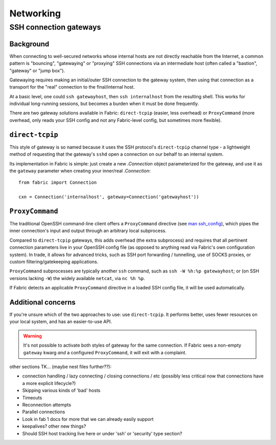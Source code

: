==========
Networking
==========

SSH connection gateways
=======================

Background
----------

When connecting to well-secured networks whose internal hosts are not directly
reachable from the Internet, a common pattern is "bouncing", "gatewaying" or
"proxying" SSH connections via an intermediate host (often called a "bastion",
"gateway" or "jump box").

Gatewaying requires making an initial/outer SSH connection to the gateway
system, then using that connection as a transport for the "real"
connection to the final/internal host.

At a basic level, one could ``ssh gatewayhost``, then ``ssh internalhost`` from
the resulting shell. This works for individual long-running sessions, but
becomes a burden when it must be done frequently.

There are two gateway solutions available in Fabric: ``direct-tcpip`` (easier,
less overhead) or ``ProxyCommand`` (more overhead, only reads your SSH config
and not any Fabric-level config, but sometimes more flexible).

``direct-tcpip``
----------------

This style of gateway is so named because it uses the SSH protocol's
``direct-tcpip`` channel type - a lightweight method of requesting that the
gateway's ``sshd`` open a connection on our behalf to an internal system.

Its implementation in Fabric is simple: just create a new `.Connection` object
parameterized for the gateway, and use it as the ``gateway`` parameter when
creating your inner/real `.Connection`::

    from fabric import Connection

    cxn = Connection('internalhost', gateway=Connection('gatewayhost'))

``ProxyCommand``
----------------

The traditional OpenSSH command-line client offers a ``ProxyCommand`` directive
(see `man ssh_config <http://man.openbsd.org/ssh_config>`_), which pipes the
inner connection's input and output through an arbitrary local subprocess.

Compared to ``direct-tcpip`` gateways, this adds overhead (the extra
subprocess) and requires that all pertinent connection parameters live in
your OpenSSH config file (as opposed to anything read via Fabric's own
configuration system). In trade, it allows for advanced tricks, such as SSH
port forwarding / tunnelling, use of SOCKS proxies, or custom
filtering/gatekeeping applications.

``ProxyCommand`` subprocesses are typically another ``ssh`` command, such as
``ssh -W %h:%p gatewayhost``; or (on SSH versions lacking ``-W``) the widely
available ``netcat``, via ``nc %h %p``.

If Fabric detects an applicable ``ProxyCommand`` directive in a loaded SSH
config file, it will be used automatically.

.. TODO:: expand this when 'in-memory' ssh_config manipulation becomes a thing

Additional concerns
-------------------

If you're unsure which of the two approaches to use: use ``direct-tcpip``. It
performs better, uses fewer resources on your local system, and has an
easier-to-use API.

.. warning::
    It's not possible to activate both styles of gateway for the same
    connection. If Fabric sees a non-empty ``gateway`` kwarg *and* a configured
    ``ProxyCommand``, it will exit with a complaint.


other sections TK... (maybe nest files further??):

- connection handling / lazy connecting / closing connections / etc (possibly
  less critical now that connections have a more explicit lifecycle?)
- Skipping various kinds of 'bad' hosts
- Timeouts
- Reconnection attempts
- Parallel connections
- Look in fab 1 docs for more that we can already easily support
- keepalives? other new things?
- Should SSH host tracking live here or under 'ssh' or 'security' type section?
